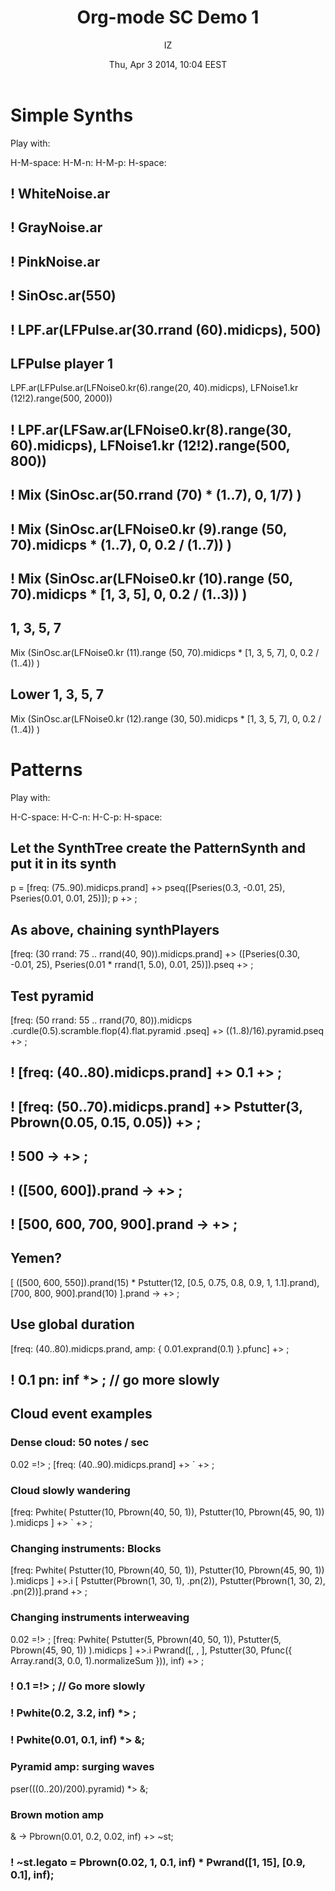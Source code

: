#+TITLE: Org-mode SC Demo 1
#+DATE: Thu, Apr  3 2014, 10:04 EEST
#+AUTHOR: IZ

* Simple Synths

Play with:

H-M-space:
H-M-n:
H-M-p:
H-space:

** ! WhiteNoise.ar
** ! GrayNoise.ar
** ! PinkNoise.ar
** ! SinOsc.ar(550)
** ! LPF.ar(LFPulse.ar(30.rrand (60).midicps), 500)
** LFPulse player 1
LPF.ar(LFPulse.ar(LFNoise0.kr(6).range(20, 40).midicps), LFNoise1.kr (12!2).range(500, 2000))
** ! LPF.ar(LFSaw.ar(LFNoise0.kr(8).range(30, 60).midicps), LFNoise1.kr (12!2).range(500, 800))
** ! Mix (SinOsc.ar(50.rrand (70) * (1..7), 0, 1/7) )
** ! Mix (SinOsc.ar(LFNoise0.kr (9).range (50, 70).midicps * (1..7), 0, 0.2 / (1..7)) )
** ! Mix (SinOsc.ar(LFNoise0.kr (10).range (50, 70).midicps * [1, 3, 5], 0, 0.2 / (1..3)) )
** 1, 3, 5, 7
Mix (SinOsc.ar(LFNoise0.kr (11).range (50, 70).midicps * [1, 3, 5, 7], 0, 0.2 / (1..4)) )
** Lower 1, 3, 5, 7
Mix (SinOsc.ar(LFNoise0.kr (12).range (30, 50).midicps * [1, 3, 5, 7], 0, 0.2 / (1..4)) )
* Patterns

Play with:

H-C-space:
H-C-n:
H-C-p:
H-space:

** Let the SynthTree create the PatternSynth and put it in its synth
p = [freq: (75..90).midicps.prand] +> pseq([Pseries(0.3, -0.01, 25), Pseries(0.01, 0.01, 25)]);
p +> \pattern1;

** As above, chaining synthPlayers
[freq: (30 rrand: 75 .. rrand(40, 90)).midicps.prand]
+> ([Pseries(0.30, -0.01, 25), Pseries(0.01 * rrand(1, 5.0), 0.01, 25)]).pseq
+> \pattern1;

** Test pyramid
[freq: (50 rrand: 55 .. rrand(70, 80)).midicps
	.curdle(0.5).scramble.flop(4).flat.pyramid
	.pseq]
+> ((1..8)/16).pyramid.pseq
+> \pattern1;

** ! [freq: (40..80).midicps.prand] +> 0.1 +> \pattern1;

** ! [freq: (50..70).midicps.prand] +> Pstutter(3, Pbrown(0.05, 0.15, 0.05)) +> \pattern1;

** ! 500 -> \freq  +> \pattern1;

** ! ([500, 600]).prand -> \freq +> \pattern1;

** ! [500, 600, 700, 900].prand -> \freq +> \pattern1;

** Yemen?
[
	([500, 600, 550]).prand(15) * Pstutter(12, [0.5, 0.75, 0.8, 0.9, 1, 1.1].prand),
	[700, 800, 900].prand(10)
].prand -> \freq +> \pattern1;

** Use global duration
[freq: (40..80).midicps.prand, amp: { 0.01.exprand(0.1) }.pfunc] +> \pattern1;

** ! 0.1 pn: inf *> \dur; // go more slowly

** Cloud event examples

*** Dense cloud: 50 notes / sec
0.02 =!> \dur;
[freq: (40..90).midicps.prand] +> `\lpfsaw +> \pattern1;

*** Cloud slowly wandering
:PROPERTIES:
:DATE:     <2014-04-07 Mon 15:53>
:END:
[freq: Pwhite(
	Pstutter(10, Pbrown(40, 50, 1)),
	Pstutter(10, Pbrown(45, 90, 1))
).midicps ] +> `\lpfsaw +> \pattern1;

*** Changing instruments: Blocks
[freq: Pwhite(
	Pstutter(10, Pbrown(40, 50, 1)),
	Pstutter(10, Pbrown(45, 90, 1))
).midicps ] +>.i [
	Pstutter(Pbrown(1, 30, 1), \sine.pn(2)),
	Pstutter(Pbrown(1, 30, 2), \lpfpulse.pn(2))].prand +> \pattern1;
*** Changing instruments interweaving
0.02 =!> \dur;
[freq: Pwhite(
	Pstutter(5, Pbrown(40, 50, 1)),
	Pstutter(5, Pbrown(45, 90, 1))
).midicps ]
+>.i Pwrand([\lpfpulse, \sine, \lpfsaw],
	Pstutter(30, Pfunc({ Array.rand(3, 0.0, 1).normalizeSum })),
	inf)
+> \pattern1;

*** ! 0.1 =!> \dur; // Go more slowly

*** ! Pwhite(0.2, 3.2, inf) *> \legato;
*** ! Pwhite(0.01, 0.1, inf) *> \amp;
*** Pyramid amp: surging waves
pser(((0..20)/200).pyramid) *> \amp;
*** Brown motion amp
\amp -> Pbrown(0.01, 0.2, 0.02, inf) +> ~st;
*** ! ~st.legato = Pbrown(0.02, 1, 0.1, inf) * Pwrand([1, 15], [0.9, 0.1], inf);
